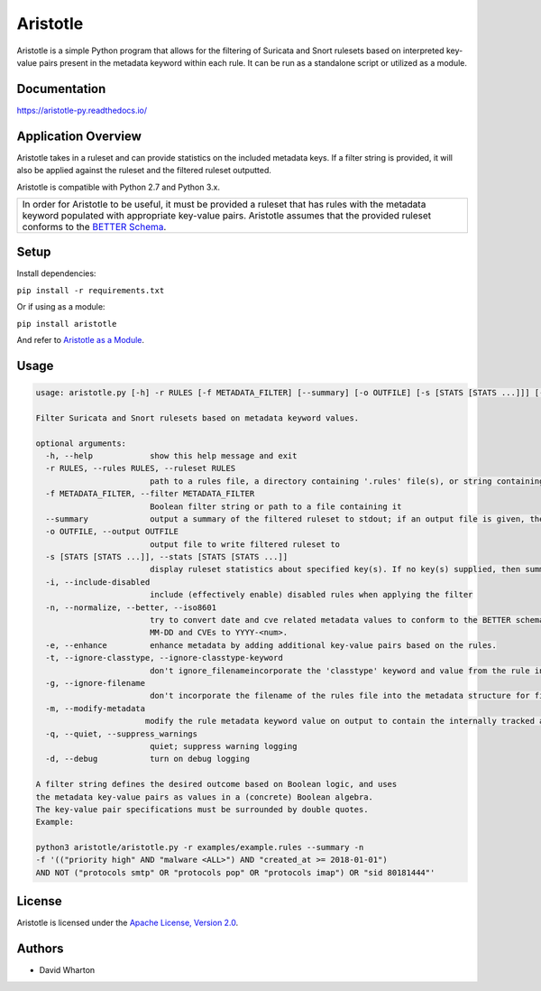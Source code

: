 =========
Aristotle
=========

Aristotle is a simple Python program that allows for the filtering of
Suricata and Snort rulesets based on interpreted key-value pairs present
in the metadata keyword within each rule. It can be run as a standalone
script or utilized as a module.

Documentation
=============

`<https://aristotle-py.readthedocs.io/>`__

Application Overview
====================

Aristotle takes in a ruleset and can provide statistics on the included
metadata keys. If a filter string is provided, it will also be applied
against the ruleset and the filtered ruleset outputted.

Aristotle is compatible with Python 2.7 and Python 3.x.

+------------------------------------------------------------------------------------+
| In order for Aristotle to be useful, it must be provided a ruleset that            |
| has rules with the metadata keyword populated with appropriate key-value           |
| pairs. Aristotle assumes that the provided ruleset conforms to the                 |
| `BETTER Schema <https://better-schema.readthedocs.io/>`__.                         |
+------------------------------------------------------------------------------------+

Setup
=====

Install dependencies:

``pip install -r requirements.txt``

Or if using as a module:

``pip install aristotle``

And refer to `Aristotle as a Module <https://aristotle-py.readthedocs.io/en/latest/module.html>`__.

Usage
=====

.. code:: text

    usage: aristotle.py [-h] -r RULES [-f METADATA_FILTER] [--summary] [-o OUTFILE] [-s [STATS [STATS ...]]] [-i] [-n] [-e] [-t] [-g] [-m] [-q] [-d]

    Filter Suricata and Snort rulesets based on metadata keyword values.

    optional arguments:
      -h, --help            show this help message and exit
      -r RULES, --rules RULES, --ruleset RULES
                            path to a rules file, a directory containing '.rules' file(s), or string containing the ruleset
      -f METADATA_FILTER, --filter METADATA_FILTER
                            Boolean filter string or path to a file containing it
      --summary             output a summary of the filtered ruleset to stdout; if an output file is given, the full, filtered ruleset will still be written to it.
      -o OUTFILE, --output OUTFILE
                            output file to write filtered ruleset to
      -s [STATS [STATS ...]], --stats [STATS [STATS ...]]
                            display ruleset statistics about specified key(s). If no key(s) supplied, then summary statistics for all keys will be displayed.
      -i, --include-disabled
                            include (effectively enable) disabled rules when applying the filter
      -n, --normalize, --better, --iso8601
                            try to convert date and cve related metadata values to conform to the BETTER schema for filtering and statistics. Dates are normalized to the format YYY>
                            MM-DD and CVEs to YYYY-<num>.
      -e, --enhance         enhance metadata by adding additional key-value pairs based on the rules.
      -t, --ignore-classtype, --ignore-classtype-keyword
                            don't ignore_filenameincorporate the 'classtype' keyword and value from the rule into the metadata structure for filtering and reporting.
      -g, --ignore-filename
                            don't incorporate the filename of the rules file into the metadata structure for filtering and reporting.
      -m, --modify-metadata
                           modify the rule metadata keyword value on output to contain the internally tracked and normalized metadata data.
      -q, --quiet, --suppress_warnings
                            quiet; suppress warning logging
      -d, --debug           turn on debug logging

    A filter string defines the desired outcome based on Boolean logic, and uses
    the metadata key-value pairs as values in a (concrete) Boolean algebra.
    The key-value pair specifications must be surrounded by double quotes.
    Example:

    python3 aristotle/aristotle.py -r examples/example.rules --summary -n
    -f '(("priority high" AND "malware <ALL>") AND "created_at >= 2018-01-01")
    AND NOT ("protocols smtp" OR "protocols pop" OR "protocols imap") OR "sid 80181444"'

License
=======

Aristotle is licensed under the `Apache License, Version 2.0 <https://github.com/secureworks/aristotle/blob/master/LICENSE>`__.

Authors
=======

-  David Wharton
